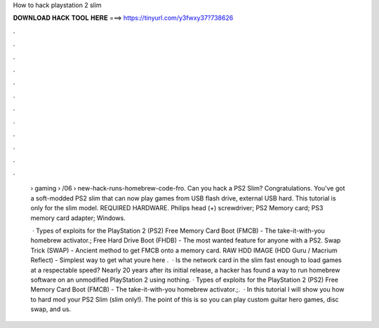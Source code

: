 How to hack playstation 2 slim



𝐃𝐎𝐖𝐍𝐋𝐎𝐀𝐃 𝐇𝐀𝐂𝐊 𝐓𝐎𝐎𝐋 𝐇𝐄𝐑𝐄 ===> https://tinyurl.com/y3fwxy37?738626



.



.



.



.



.



.



.



.



.



.



.



.

 › gaming › /06 › new-hack-runs-homebrew-code-fro. Can you hack a PS2 Slim? Congratulations. You've got a soft-modded PS2 slim that can now play games from USB flash drive, external USB hard. This tutorial is only for the slim model. REQUIRED HARDWARE. Philips head (+) screwdriver; PS2 Memory card; PS3 memory card adapter; Windows.
 
  · Types of exploits for the PlayStation 2 (PS2) Free Memory Card Boot (FMCB) - The take-it-with-you homebrew activator.; Free Hard Drive Boot (FHDB) - The most wanted feature for anyone with a PS2. Swap Trick (SWAP) - Ancient method to get FMCB onto a memory card. RAW HDD IMAGE (HDD Guru / Macrium Reflect) - Simplest way to get what youre here .  · Is the network card in the slim fast enough to load games at a respectable speed? Nearly 20 years after its initial release, a hacker has found a way to run homebrew software on an unmodified PlayStation 2 using nothing. · Types of exploits for the PlayStation 2 (PS2) Free Memory Card Boot (FMCB) - The take-it-with-you homebrew activator.;.  · In this tutorial I will show you how to hard mod your PS2 Slim (slim only!). The point of this is so you can play custom guitar hero games, disc swap, and us.
